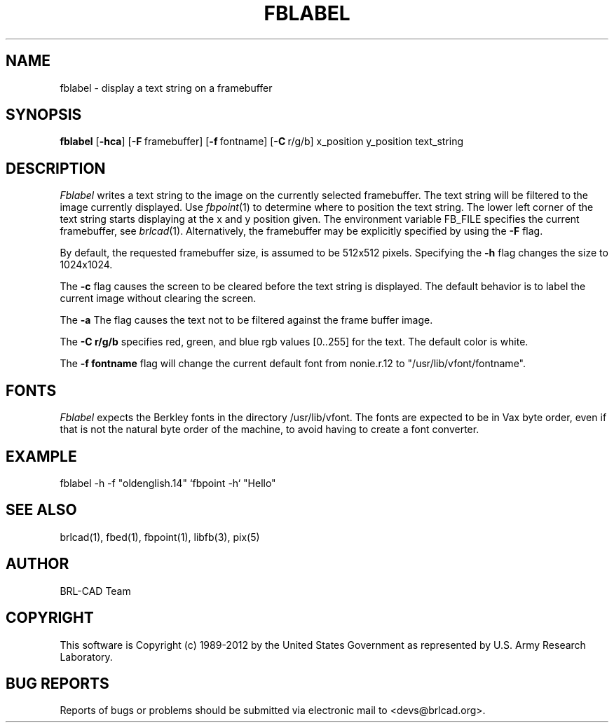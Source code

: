 .TH FBLABEL 1 BRL-CAD
.\"                      F B L A B E L . 1
.\" BRL-CAD
.\"
.\" Copyright (c) 1989-2012 United States Government as represented by
.\" the U.S. Army Research Laboratory.
.\"
.\" Redistribution and use in source (Docbook format) and 'compiled'
.\" forms (PDF, PostScript, HTML, RTF, etc.), with or without
.\" modification, are permitted provided that the following conditions
.\" are met:
.\"
.\" 1. Redistributions of source code (Docbook format) must retain the
.\" above copyright notice, this list of conditions and the following
.\" disclaimer.
.\"
.\" 2. Redistributions in compiled form (transformed to other DTDs,
.\" converted to PDF, PostScript, HTML, RTF, and other formats) must
.\" reproduce the above copyright notice, this list of conditions and
.\" the following disclaimer in the documentation and/or other
.\" materials provided with the distribution.
.\"
.\" 3. The name of the author may not be used to endorse or promote
.\" products derived from this documentation without specific prior
.\" written permission.
.\"
.\" THIS DOCUMENTATION IS PROVIDED BY THE AUTHOR ``AS IS'' AND ANY
.\" EXPRESS OR IMPLIED WARRANTIES, INCLUDING, BUT NOT LIMITED TO, THE
.\" IMPLIED WARRANTIES OF MERCHANTABILITY AND FITNESS FOR A PARTICULAR
.\" PURPOSE ARE DISCLAIMED. IN NO EVENT SHALL THE AUTHOR BE LIABLE FOR
.\" ANY DIRECT, INDIRECT, INCIDENTAL, SPECIAL, EXEMPLARY, OR
.\" CONSEQUENTIAL DAMAGES (INCLUDING, BUT NOT LIMITED TO, PROCUREMENT
.\" OF SUBSTITUTE GOODS OR SERVICES; LOSS OF USE, DATA, OR PROFITS; OR
.\" BUSINESS INTERRUPTION) HOWEVER CAUSED AND ON ANY THEORY OF
.\" LIABILITY, WHETHER IN CONTRACT, STRICT LIABILITY, OR TORT
.\" (INCLUDING NEGLIGENCE OR OTHERWISE) ARISING IN ANY WAY OUT OF THE
.\" USE OF THIS DOCUMENTATION, EVEN IF ADVISED OF THE POSSIBILITY OF
.\" SUCH DAMAGE.
.\"
.\".\".\"
.SH NAME
fblabel \- display a text string on a framebuffer
.SH SYNOPSIS
.B fblabel
.RB [ \-hca ]
.RB [ \-F\  framebuffer]
.RB [ \-f\  fontname]
.RB [ \-C\  r/g/b]
.RB x_position
.RB y_position
.RB text_string
.SH DESCRIPTION
.I Fblabel
writes a text string to
the image on the currently selected framebuffer.
The text string will be filtered to the image currently
displayed.
Use
.IR fbpoint (1)
to determine where to position the text string.
The lower left corner of the text string starts
displaying at the x and y position given.
The environment variable FB_FILE specifies
the current framebuffer, see
.IR brlcad (1).
Alternatively, the framebuffer may be explicitly specified
by using the
.B \-F
flag.
.PP
By default, the
requested framebuffer size, is assumed to be 512x512 pixels.
Specifying the
.B \-h
flag changes the size to 1024x1024.
.PP
The
.B \-c
flag causes the screen to be cleared before the text string is displayed.
The default behavior is to label the current image
without clearing the screen.
.PP
The
.B \-a
The flag causes the text not to be filtered against the frame buffer image.
.PP
The
.B \-C r/g/b
specifies red, green, and blue rgb values [0..255] for the text.
The default color is white.
.PP
The
.B \-f fontname
flag will change the current default
font from nonie.r.12 to "/usr/lib/vfont/fontname".
.SH "FONTS"
.I Fblabel
expects the Berkley fonts in the directory /usr/lib/vfont.
The fonts are expected to be in Vax byte order,
even if that is not the natural byte order of the machine,
to avoid having to create a font converter.
.SH EXAMPLE
fblabel -h -f "oldenglish.14" `fbpoint -h` "Hello"
.SH "SEE ALSO"
brlcad(1), fbed(1), fbpoint(1), libfb(3), pix(5)

.SH AUTHOR
BRL-CAD Team

.SH COPYRIGHT
This software is Copyright (c) 1989-2012 by the United States
Government as represented by U.S. Army Research Laboratory.
.SH "BUG REPORTS"
Reports of bugs or problems should be submitted via electronic
mail to <devs@brlcad.org>.
